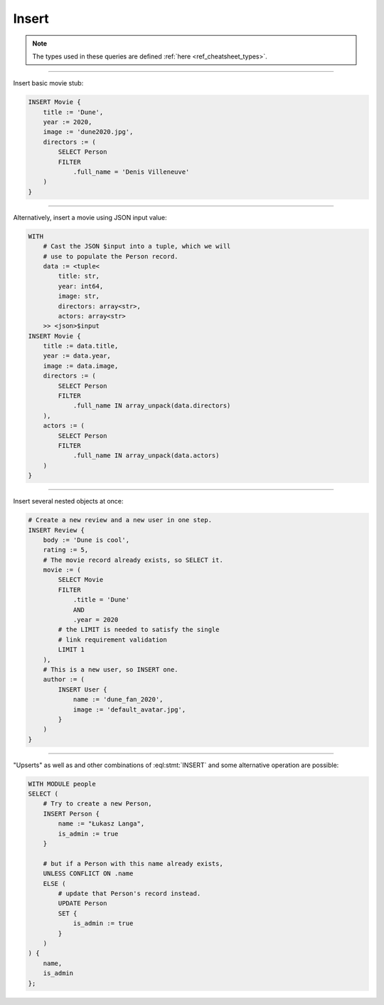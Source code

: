 .. _ref_cheatsheet_insert:

Insert
======

.. note::

    The types used in these queries are defined :ref:`here
    <ref_cheatsheet_types>`.


----------


Insert basic movie stub:

.. code-block:: edgeql

    INSERT Movie {
        title := 'Dune',
        year := 2020,
        image := 'dune2020.jpg',
        directors := (
            SELECT Person
            FILTER
                .full_name = 'Denis Villeneuve'
        )
    }


----------


Alternatively, insert a movie using JSON input value:

.. code-block:: edgeql

    WITH
        # Cast the JSON $input into a tuple, which we will
        # use to populate the Person record.
        data := <tuple<
            title: str,
            year: int64,
            image: str,
            directors: array<str>,
            actors: array<str>
        >> <json>$input
    INSERT Movie {
        title := data.title,
        year := data.year,
        image := data.image,
        directors := (
            SELECT Person
            FILTER
                .full_name IN array_unpack(data.directors)
        ),
        actors := (
            SELECT Person
            FILTER
                .full_name IN array_unpack(data.actors)
        )
    }


----------


Insert several nested objects at once:

.. code-block:: edgeql

    # Create a new review and a new user in one step.
    INSERT Review {
        body := 'Dune is cool',
        rating := 5,
        # The movie record already exists, so SELECT it.
        movie := (
            SELECT Movie
            FILTER
                .title = 'Dune'
                AND
                .year = 2020
            # the LIMIT is needed to satisfy the single
            # link requirement validation
            LIMIT 1
        ),
        # This is a new user, so INSERT one.
        author := (
            INSERT User {
                name := 'dune_fan_2020',
                image := 'default_avatar.jpg',
            }
        )
    }


----------


"Upserts" as well as and other combinations of :eql:stmt:`INSERT` and
some alternative operation are possible:

.. code-block:: edgeql

    WITH MODULE people
    SELECT (
        # Try to create a new Person,
        INSERT Person {
            name := "Łukasz Langa",
            is_admin := true
        }

        # but if a Person with this name already exists,
        UNLESS CONFLICT ON .name
        ELSE (
            # update that Person's record instead.
            UPDATE Person
            SET {
                is_admin := true
            }
        )
    ) {
        name,
        is_admin
    };
